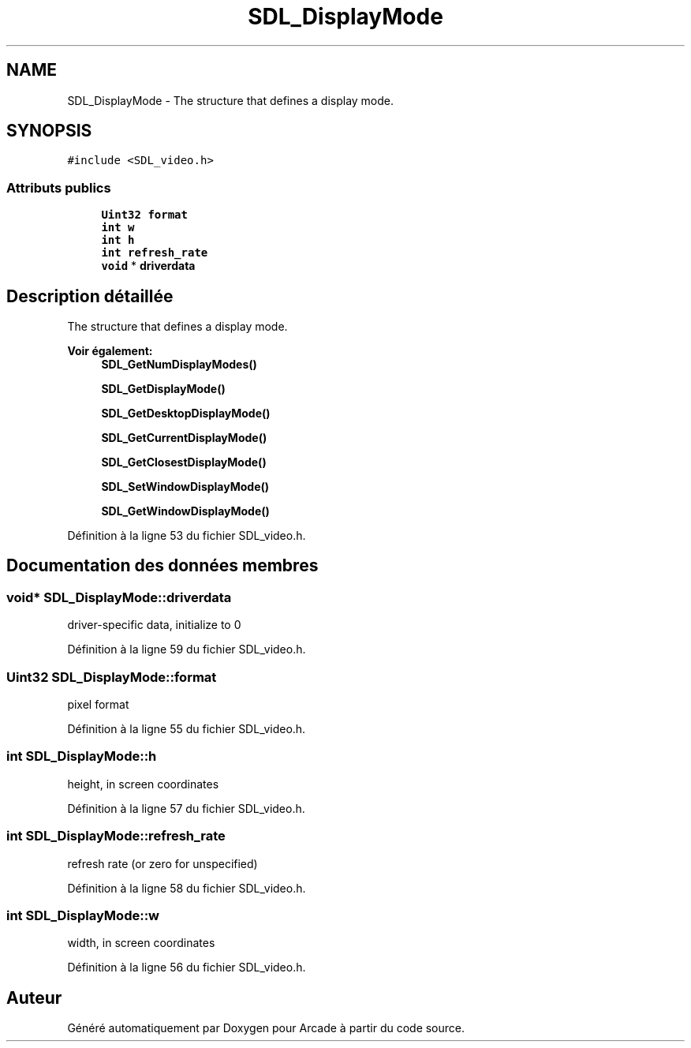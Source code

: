 .TH "SDL_DisplayMode" 3 "Jeudi 31 Mars 2016" "Version 1" "Arcade" \" -*- nroff -*-
.ad l
.nh
.SH NAME
SDL_DisplayMode \- The structure that defines a display mode\&.  

.SH SYNOPSIS
.br
.PP
.PP
\fC#include <SDL_video\&.h>\fP
.SS "Attributs publics"

.in +1c
.ti -1c
.RI "\fBUint32\fP \fBformat\fP"
.br
.ti -1c
.RI "\fBint\fP \fBw\fP"
.br
.ti -1c
.RI "\fBint\fP \fBh\fP"
.br
.ti -1c
.RI "\fBint\fP \fBrefresh_rate\fP"
.br
.ti -1c
.RI "\fBvoid\fP * \fBdriverdata\fP"
.br
.in -1c
.SH "Description détaillée"
.PP 
The structure that defines a display mode\&. 


.PP
\fBVoir également:\fP
.RS 4
\fBSDL_GetNumDisplayModes()\fP 
.PP
\fBSDL_GetDisplayMode()\fP 
.PP
\fBSDL_GetDesktopDisplayMode()\fP 
.PP
\fBSDL_GetCurrentDisplayMode()\fP 
.PP
\fBSDL_GetClosestDisplayMode()\fP 
.PP
\fBSDL_SetWindowDisplayMode()\fP 
.PP
\fBSDL_GetWindowDisplayMode()\fP 
.RE
.PP

.PP
Définition à la ligne 53 du fichier SDL_video\&.h\&.
.SH "Documentation des données membres"
.PP 
.SS "\fBvoid\fP* SDL_DisplayMode::driverdata"
driver-specific data, initialize to 0 
.PP
Définition à la ligne 59 du fichier SDL_video\&.h\&.
.SS "\fBUint32\fP SDL_DisplayMode::format"
pixel format 
.PP
Définition à la ligne 55 du fichier SDL_video\&.h\&.
.SS "\fBint\fP SDL_DisplayMode::h"
height, in screen coordinates 
.PP
Définition à la ligne 57 du fichier SDL_video\&.h\&.
.SS "\fBint\fP SDL_DisplayMode::refresh_rate"
refresh rate (or zero for unspecified) 
.PP
Définition à la ligne 58 du fichier SDL_video\&.h\&.
.SS "\fBint\fP SDL_DisplayMode::w"
width, in screen coordinates 
.PP
Définition à la ligne 56 du fichier SDL_video\&.h\&.

.SH "Auteur"
.PP 
Généré automatiquement par Doxygen pour Arcade à partir du code source\&.
